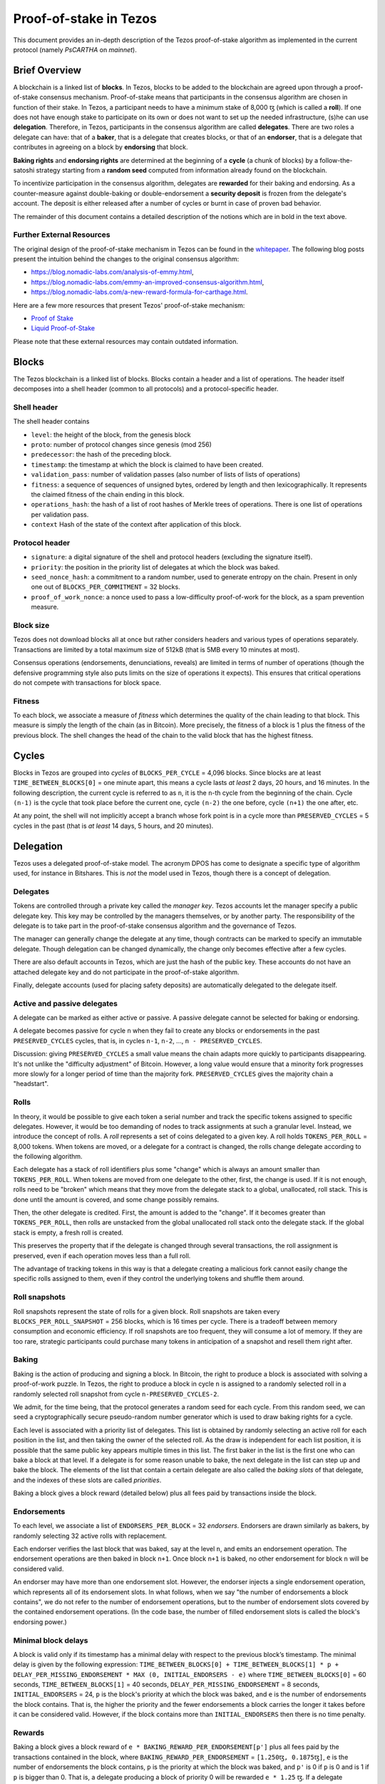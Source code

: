 .. _proof-of-stake:

Proof-of-stake in Tezos
=======================

This document provides an in-depth description of the Tezos
proof-of-stake algorithm as implemented in the current protocol
(namely `PsCARTHA` on `mainnet`).

Brief Overview
--------------

A blockchain is a linked list of **blocks**. In Tezos, blocks to be
added to the blockchain are agreed upon through a proof-of-stake
consensus mechanism. Proof-of-stake means that participants in the
consensus algorithm are chosen in function of their stake. In Tezos, a
participant needs to have a minimum stake of 8,000 ꜩ (which is
called a **roll**). If one does not have enough stake to participate
on its own or does not want to set up the needed infrastructure, (s)he
can use **delegation**. Therefore, in Tezos, participants in the
consensus algorithm are called **delegates**. There are two roles a
delegate can have: that of a **baker**, that is a delegate that
creates blocks, or that of an **endorser**, that is a delegate that
contributes in agreeing on a block by **endorsing** that block.

**Baking rights** and **endorsing rights** are determined at the
beginning of a **cycle** (a chunk of blocks) by a follow-the-satoshi
strategy starting from a **random seed** computed from information
already found on the blockchain.

To incentivize participation in the consensus algorithm, delegates are
**rewarded** for their baking and endorsing. As a counter-measure
against double-baking or double-endorsement a **security deposit** is
frozen from the delegate's account. The deposit is either released
after a number of cycles or burnt in case of proven bad behavior.

The remainder of this document contains a detailed description of
the notions which are in bold in the text above.

Further External Resources
~~~~~~~~~~~~~~~~~~~~~~~~~~

The original design of the proof-of-stake mechanism in Tezos can be
found in the `whitepaper
<https://tezos.com/static/white_paper-2dc8c02267a8fb86bd67a108199441bf.pdf>`_.
The following blog posts present the intuition behind the changes to the original consensus algorithm:

-  https://blog.nomadic-labs.com/analysis-of-emmy.html,
-  https://blog.nomadic-labs.com/emmy-an-improved-consensus-algorithm.html,
-  https://blog.nomadic-labs.com/a-new-reward-formula-for-carthage.html.

Here are a few more resources that present Tezos' proof-of-stake
mechanism:

-  `Proof of Stake <https://learn.tqtezos.com/files/proofofstake.html#consensus>`_
-  `Liquid Proof-of-Stake <https://medium.com/tezos/liquid-proof-of-stake-aec2f7ef1da7>`_

Please note that these external resources may contain outdated information.

Blocks
------

The Tezos blockchain is a linked list of blocks. Blocks contain a
header and a list of operations. The header itself decomposes into a
shell header (common to all protocols) and a protocol-specific header.

Shell header
~~~~~~~~~~~~

The shell header contains

-  ``level``: the height of the block, from the genesis block
-  ``proto``: number of protocol changes since genesis (mod 256)
-  ``predecessor``: the hash of the preceding block.
-  ``timestamp``: the timestamp at which the block is claimed to have
   been created.
-  ``validation_pass``: number of validation passes (also number of
   lists of lists of operations)
-  ``fitness``: a sequence of sequences of unsigned bytes, ordered by
   length and then lexicographically. It represents the claimed fitness
   of the chain ending in this block.
-  ``operations_hash``: the hash of a list of root hashes of Merkle
   trees of operations. There is one list of operations per
   validation pass.
-  ``context`` Hash of the state of the context after application of
   this block.

Protocol header
~~~~~~~~~~~~~~~

-  ``signature``: a digital signature of the shell and protocol headers
   (excluding the signature itself).
-  ``priority``: the position in the priority list of delegates at which
   the block was baked.
-  ``seed_nonce_hash``: a commitment to a random number, used to
   generate entropy on the chain. Present in only one out of
   ``BLOCKS_PER_COMMITMENT`` = 32 blocks.
-  ``proof_of_work_nonce``: a nonce used to pass a low-difficulty
   proof-of-work for the block, as a spam prevention measure.

Block size
~~~~~~~~~~

Tezos does not download blocks all at once but rather considers
headers and various types of operations separately.  Transactions are
limited by a total maximum size of 512kB (that is 5MB every 10 minutes
at most).

Consensus operations (endorsements, denunciations, reveals) are
limited in terms of number of operations (though the defensive
programming style also puts limits on the size of operations it
expects). This ensures that critical operations do not compete with
transactions for block space.

Fitness
~~~~~~~

To each block, we associate a measure of `fitness` which determines the
quality of the chain leading to that block. This measure is simply the
length of the chain (as in Bitcoin). More precisely, the fitness of a
block is 1 plus the fitness of the previous block. The shell changes
the head of the chain to the valid block that has the highest fitness.

Cycles
------

Blocks in Tezos are grouped into *cycles* of
``BLOCKS_PER_CYCLE`` = 4,096 blocks. Since blocks are at least
``TIME_BETWEEN_BLOCKS[0]`` = one minute apart, this means a cycle lasts *at
least* 2 days, 20 hours, and 16 minutes. In the following description,
the current cycle is referred to as ``n``, it is the ``n``-th cycle from the
beginning of the chain. Cycle ``(n-1)`` is the cycle that took place
before the current one, cycle ``(n-2)`` the one before, cycle ``(n+1)``
the one after, etc.

At any point, the shell will not implicitly accept a branch whose
fork point is in a cycle more than ``PRESERVED_CYCLES`` = 5 cycles in the
past (that is *at least* 14 days, 5 hours, and 20 minutes).

Delegation
----------

Tezos uses a delegated proof-of-stake model. The acronym DPOS has come to
designate a specific type of algorithm used, for instance in Bitshares.
This is *not* the model used in Tezos, though there is a concept
of delegation.

Delegates
~~~~~~~~~

Tokens are controlled through a private key called the
*manager key*. Tezos accounts let the manager specify a public
delegate key. This key may be controlled by the managers themselves, or
by another party. The responsibility of the delegate is to take part in
the proof-of-stake consensus algorithm and the governance of Tezos.

The manager can generally change the delegate at any time, though
contracts can be marked to specify an immutable delegate. Though
delegation can be changed dynamically, the change only becomes effective
after a few cycles.

There are also default accounts in Tezos, which are just the hash of the
public key. These accounts do not have an attached delegate key and do
not participate in the proof-of-stake algorithm.

Finally, delegate accounts (used for placing safety deposits) are
automatically delegated to the delegate itself.

Active and passive delegates
~~~~~~~~~~~~~~~~~~~~~~~~~~~~

A delegate can be marked as either active or passive. A passive delegate
cannot be selected for baking or endorsing.

A delegate becomes passive for cycle ``n`` when they fail to create
any blocks or endorsements in the past ``PRESERVED_CYCLES``
cycles, that is, in cycles ``n-1``, ``n-2``, ..., ``n -
PRESERVED_CYCLES``.

Discussion: giving ``PRESERVED_CYCLES`` a small value means
the chain adapts more quickly to participants disappearing. It's not
unlike the "difficulty adjustment" of Bitcoin. However, a long value
would ensure that a minority fork progresses more slowly for a longer
period of time than the majority fork. ``PRESERVED_CYCLES``
gives the majority chain a "headstart".

Rolls
~~~~~

In theory, it would be possible to give each token a serial number
and track the specific tokens assigned to specific delegates. However,
it would be too demanding of nodes to track assignments at such a
granular level. Instead, we introduce the concept of rolls. A *roll*
represents a set of coins delegated to a given key. A roll holds
``TOKENS_PER_ROLL`` = 8,000 tokens. When tokens are moved, or a
delegate for a contract is changed, the rolls change delegate
according to the following algorithm.

Each delegate has a stack of roll identifiers plus some "change" which is always
an amount smaller than ``TOKENS_PER_ROLL``. When tokens are moved from
one delegate to the other, first, the change is used. If it is not
enough, rolls need to be "broken" which means that they move from the
delegate stack to a global, unallocated, roll stack. This is done until
the amount is covered, and some change possibly remains.

Then, the other delegate is credited. First, the amount is added to the
"change". If it becomes greater than ``TOKENS_PER_ROLL``, then rolls
are unstacked from the global unallocated roll stack onto the delegate
stack. If the global stack is empty, a fresh roll is created.

This preserves the property that if the delegate is changed through
several transactions, the roll assignment is preserved, even if each
operation moves less than a full roll.

The advantage of tracking tokens in this way is that a delegate creating
a malicious fork cannot easily change the specific rolls assigned to
them, even if they control the underlying tokens and shuffle them
around.

Roll snapshots
~~~~~~~~~~~~~~

Roll snapshots represent the state of rolls for a given block. Roll
snapshots are taken every ``BLOCKS_PER_ROLL_SNAPSHOT`` = 256 blocks,
which is 16 times per cycle. There is a tradeoff between memory
consumption and economic efficiency. If roll snapshots are too frequent,
they will consume a lot of memory. If they are too rare, strategic
participants could purchase many tokens in anticipation of a snapshot
and resell them right after.

Baking
~~~~~~

Baking is the action of producing and signing a block.
In Bitcoin, the right to produce a block is associated with solving a
proof-of-work puzzle. In Tezos, the right to produce a block in
cycle ``n`` is assigned to a randomly selected roll in a randomly
selected roll snapshot from cycle ``n-PRESERVED_CYCLES-2``.

We admit, for the time being, that the protocol generates a random
seed for each cycle. From this random seed, we can seed a
cryptographically secure pseudo-random number generator which is used
to draw baking rights for a cycle.

Each level is associated with a priority list of delegates.
This list is obtained by randomly selecting an active roll for each
position in the list, and then taking the owner of the selected roll.
As the draw is independent for each list position, it is possible that
the same public key appears multiple times in this list.
The first baker in the list is the first one who can bake a block at
that level.
If a delegate is for some reason unable to bake, the next delegate in
the list can step up and bake the block.
The elements of the list that contain a certain delegate are also
called the *baking slots* of that delegate, and the indexes of these
slots are called *priorities*.

Baking a block gives a block reward (detailed below) plus
all fees paid by transactions inside the block.

Endorsements
~~~~~~~~~~~~

To each level, we associate a list of ``ENDORSERS_PER_BLOCK`` =
32 *endorsers*. Endorsers are drawn similarly as bakers, by randomly
selecting 32 active rolls with replacement.

Each endorser verifies the last block that was baked, say at the level
``n``, and emits an endorsement operation. The endorsement operations
are then baked in block ``n+1``. Once block ``n+1`` is baked, no other
endorsement for block ``n`` will be considered valid.

An endorser may have more than one endorsement
slot. However, the endorser injects a single endorsement operation,
which represents all of its endorsement slots. In what follows, when
we say "the number of endorsements a block contains", we do not refer
to the number of endorsement operations, but to the number of
endorsement slots covered by the contained endorsement
operations. (In the code base, the number of filled endorsement slots
is called the block's endorsing power.)

Minimal block delays
~~~~~~~~~~~~~~~~~~~~

A block is valid only if its timestamp has a minimal delay with
respect to the previous block’s timestamp. The minimal delay is given
by the following expression: ``TIME_BETWEEN_BLOCKS[0] +
TIME_BETWEEN_BLOCKS[1] * p +`` ``DELAY_PER_MISSING_ENDORSEMENT * MAX
(0, INITIAL_ENDORSERS - e)`` where ``TIME_BETWEEN_BLOCKS[0]`` = 60
seconds, ``TIME_BETWEEN_BLOCKS[1]`` = 40 seconds,
``DELAY_PER_MISSING_ENDORSEMENT`` = 8 seconds, ``INITIAL_ENDORSERS`` =
24, ``p`` is the block's priority at which the block was baked, and
``e`` is the number of endorsements the block contains. That is, the
higher the priority and the fewer endorsements a block carries the
longer it takes before it can be considered valid. However, if the
block contains more than ``INITIAL_ENDORSERS`` then there is no time
penalty.

Rewards
~~~~~~~

Baking a block gives a block reward of ``e *
BAKING_REWARD_PER_ENDORSEMENT[p']`` plus all fees paid by the
transactions contained in the block, where
``BAKING_REWARD_PER_ENDORSEMENT`` = ``[1.250ꜩ, 0.1875ꜩ]``,
``e`` is the number of endorsements the block contains, ``p`` is the
priority at which the block was baked, and ``p'`` is 0 if ``p`` is
0 and is 1 if ``p`` is bigger than 0.  That is, a delegate
producing a block of priority 0 will be rewarded ``e * 1.25``
ꜩ. If a delegate produces a block at priority 1 or higher, then
the reward is ``e * 0.1875`` ꜩ.

Endorsers also receive a reward (at the same time as block creators
do). The reward is ``ENDORSEMENT_REWARD[p']``, where
``ENDORSEMENT_REWARD`` = ``[1.250ꜩ, 0.833333ꜩ]``, where ``p'``
is as above.  That is, a delegate endorsing a block of priority 0
will be rewarded ``e * 1.25`` ꜩ, with ``e`` the number of endorsement
slots attributed to the delegate for this level. Moreover, endorsing
blocks of priority 1 or higher will be rewarded ``e * 0.8333333``
ꜩ.

Security deposits
~~~~~~~~~~~~~~~~~

The cost of a security deposit is ``BLOCK_SECURITY_DEPOSIT`` = 512 ꜩ
per block created and ``ENDORSEMENT_SECURITY_DEPOSIT`` = 64 ꜩ per
endorsement slot.

Each delegate key has an associated security deposit account.
When a delegate bakes or endorses a block the security deposit is
automatically moved to the deposit account where it is frozen for
``PRESERVED_CYCLES`` cycles, after which it is automatically moved
back to the baker's main account.

Since deposits are locked for a period of ``PRESERVED_CYCLES`` one can
compute that at any given time, about ((``BLOCK_SECURITY_DEPOSIT`` +
``ENDORSEMENT_SECURITY_DEPOSIT`` \* ``ENDORSERS_PER_BLOCK``) \*
(``PRESERVED_CYCLES`` + 1) \* ``BLOCKS_PER_CYCLE``) tokens of all
staked tokens should be held as security deposits. For instance, if
the amount of staked tokens is 720,000,000 ꜩ, then roughly 8.74% of
this amount is stored in security deposits. This percentage also gives
an indication of the minimal amount of tokens a delegate should own in
order to not miss out on creating a block or an endorsement.  Please
refer to `this section
<https://tezos.gitlab.io/introduction/howtorun.html#deposits-and-over-delegation>`_
of the documentation for a discussion on (over-)delegation.

Inflation
~~~~~~~~~

Inflation from block rewards and endorsement reward is at most
``ENDORSERS_PER_BLOCK`` \* (``ENDORSEMENT_REWARD[0]`` +
``BAKING_REWARD_PER_ENDORSEMENT[0]``) =
80 ꜩ. This means at most 5.51% annual inflation.

Random seed
~~~~~~~~~~~

Each cycle ``n`` is associated with a random seed.  This seed is used to
randomly select a roll snapshot from cycle ``n-2`` and to randomly
select rolls in the selected snapshot. The selected rolls determine
the baking and endorsing rights in cycle ``n+PRESERVED_CYCLES``.

The random seed for cycle ``n`` is a 256-bit number generated at the
very end of cycle ``n-1`` from nonces to which delegates commit during
cycle ``n-2``. A commitment is the hash of a nonce. The commitment is
generated by the baker who produces the block and is included in the
block header. Every block whose position within the cycle is one unit
less than a multiple of ``BLOCKS_PER_COMMITMENT`` = 32 must contain a
commitment; that is, blocks with cycle positions 31, 63, 95, ....
There are therefore exactly 128 commitments in a cycle.

The committed nonce must be revealed by the original baker during
cycle ``n-1`` under penalty of forfeiting the rewards and fees of the
block that included the commitment. The associated security deposit is
not forfeited.

A *nonce revelation* is an operation, and multiple nonce revelations
can thus be included in a block. A baker receives a
``SEED_NONCE_REVELATION_TIP`` = 1/8 ꜩ reward for including a
revelation. Revelations are free operations which do not compete with
transactions for block space. Up to ``MAX_ANON_OPS_PER_BLOCK`` = 132
revelations, wallet activations and denunciations can be contained in any
given block.

The seed for cycle ``n`` is obtained as follows: the seed of cycle
``n-1`` is hashed with a constant and then with each nonce revealed in
cycle ``n-1``.

Accusations
-----------

If two endorsements are made for the same slot or two blocks at the
same height by a delegate, the evidence can be collected by an accuser
and included in a block for a period of ``PRESERVED_CYCLES``,
including the current cycle.

This accusation forfeits the entirety of the safety deposit and future
reward up to that point in the cycle. Half is burned, half goes to the
accuser in the form of a block reward.

In the current protocol, accusations for the *same* incident can be
made several times after the fact. This means that the deposits and
rewards for the entire cycle are forfeited, including any deposit
made, or reward earned, after the incident.

Pragmatically, any baker who either double bakes or endorses in a
given cycle should immediately stop both baking and endorsing for the
rest of that cycle.
